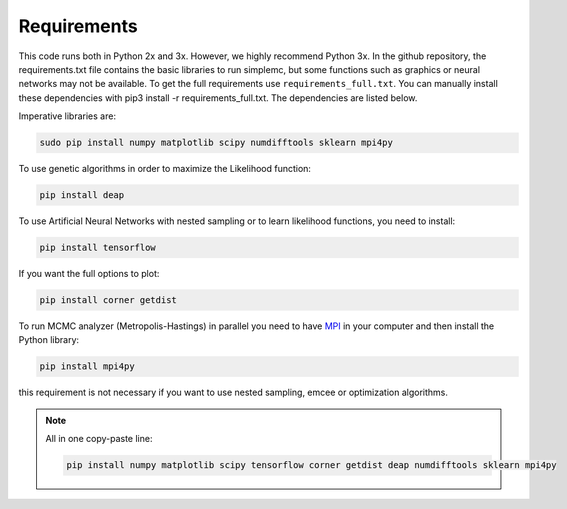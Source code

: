 ==================
Requirements
==================


This code runs both in Python 2x and 3x. However, we highly recommend Python 3x. In the github repository, the requirements.txt file contains the basic libraries to run simplemc, but some functions such as graphics or neural networks may not be available. To get the full requirements use ``requirements_full.txt``. You can manually install these dependencies with pip3 install -r requirements_full.txt. The dependencies are listed below.

Imperative libraries are:

.. code-block:: bash
   
   sudo pip install numpy matplotlib scipy numdifftools sklearn mpi4py


To use genetic algorithms in order to maximize the Likelihood function:

.. code-block:: bash
   
   pip install deap


To use Artificial Neural Networks with nested sampling or to learn likelihood functions, you need to install:

.. code-block:: bash
   
   pip install tensorflow



If you want the full options to plot:

.. code-block:: bash
   
   pip install corner getdist


To run MCMC analyzer (Metropolis-Hastings) in parallel you need to have `MPI <https://www.open-mpi.org/>`_  in your computer and then install the Python library:

.. code-block:: bash
   
   pip install mpi4py

this requirement is not necessary if you want to use nested sampling, emcee or optimization algorithms.


.. note:: All in one copy-paste line: 

   .. code-block:: bash
   
      pip install numpy matplotlib scipy tensorflow corner getdist deap numdifftools sklearn mpi4py




